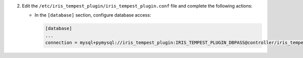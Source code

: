 2. Edit the ``/etc/iris_tempest_plugin/iris_tempest_plugin.conf`` file and complete the following
   actions:

   * In the ``[database]`` section, configure database access:

     .. code-block:: ini

        [database]
        ...
        connection = mysql+pymysql://iris_tempest_plugin:IRIS_TEMPEST_PLUGIN_DBPASS@controller/iris_tempest_plugin
